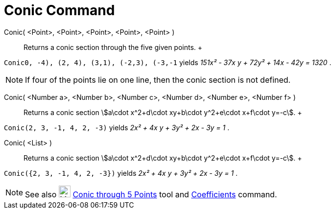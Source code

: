 = Conic Command

Conic( <Point>, <Point>, <Point>, <Point>, <Point> )::
  Returns a conic section through the five given points.
  +

[EXAMPLE]

====

`Conic((0, -4), (2, 4), (3,1), (-2,3), (-3,-1))` yields _151x² - 37x y + 72y² + 14x - 42y = 1320_ .

====

[NOTE]

====

If four of the points lie on one line, then the conic section is not defined.

====

Conic( <Number a>, <Number b>, <Number c>, <Number d>, <Number e>, <Number f> )::
  Returns a conic section stem:[a\cdot x^2+d\cdot xy+b\cdot y^2+e\cdot x+f\cdot y=-c].
  +

[EXAMPLE]

====

`Conic(2, 3, -1, 4, 2, -3)` yields _2x² + 4x y + 3y² + 2x - 3y = 1_ .

====

Conic( <List> )::
  Returns a conic section stem:[a\cdot x^2+d\cdot xy+b\cdot y^2+e\cdot x+f\cdot y=-c].
  +

[EXAMPLE]

====

`Conic({2, 3, -1, 4, 2, -3})` yields _2x² + 4x y + 3y² + 2x - 3y = 1_ .

====

[NOTE]

====

See also image:24px-Mode_conic5.svg.png[Mode conic5.svg,width=24,height=24]
xref:/tools/Conic_through_5_Points_Tool.adoc[Conic through 5 Points] tool and
xref:/commands/Coefficients_Command.adoc[Coefficients] command.

====

